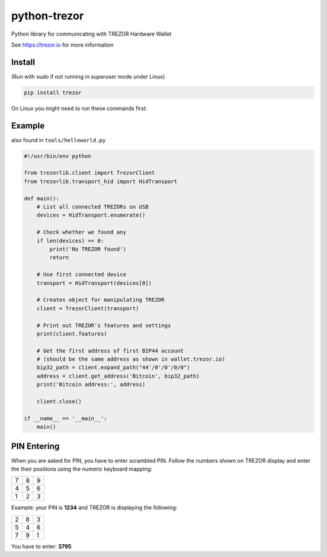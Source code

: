 python-trezor
=============

.. image:: https://travis-ci.org/trezor/python-trezor.svg?branch=master
    :target: https://travis-ci.org/trezor/python-trezor

.. image:: https://badges.gitter.im/trezor/community.svg
    :target: https://gitter.im/trezor/community

Python library for communicating with TREZOR Hardware Wallet

See https://trezor.io for more information

Install
-------

(Run with sudo if not running in superuser mode under Linux)

.. code::

  pip install trezor

On Linux you might need to run these commands first:

.. code::
  sudo apt-get install python-dev cython libusb-1.0-0-dev libudev-dev git
  sudo pip install setuptools

Example
-------

also found in ``tools/helloworld.py``

.. code:: python

  #!/usr/bin/env python

  from trezorlib.client import TrezorClient
  from trezorlib.transport_hid import HidTransport

  def main():
      # List all connected TREZORs on USB
      devices = HidTransport.enumerate()

      # Check whether we found any
      if len(devices) == 0:
          print('No TREZOR found')
          return

      # Use first connected device
      transport = HidTransport(devices[0])

      # Creates object for manipulating TREZOR
      client = TrezorClient(transport)

      # Print out TREZOR's features and settings
      print(client.features)

      # Get the first address of first BIP44 account
      # (should be the same address as shown in wallet.trezor.io)
      bip32_path = client.expand_path("44'/0'/0'/0/0")
      address = client.get_address('Bitcoin', bip32_path)
      print('Bitcoin address:', address)

      client.close()

  if __name__ == '__main__':
      main()

PIN Entering
------------

When you are asked for PIN, you have to enter scrambled PIN. Follow the numbers shown on TREZOR display and enter the their positions using the numeric keyboard mapping:

=== === ===
 7   8   9
 4   5   6
 1   2   3
=== === ===

Example: your PIN is **1234** and TREZOR is displaying the following:

=== === ===
 2   8   3
 5   4   6
 7   9   1
=== === ===

You have to enter: **3795**
